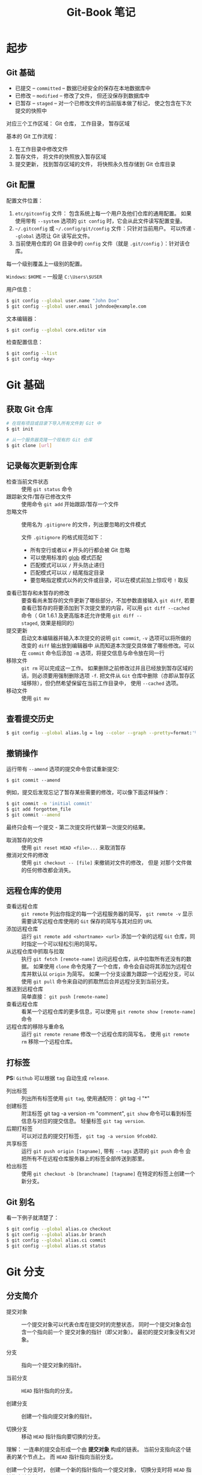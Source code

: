 #+TITLE:      Git-Book 笔记

* 目录                                                    :TOC_4_gh:noexport:
- [[#起步][起步]]
  - [[#git-基础][Git 基础]]
  - [[#git-配置][Git 配置]]
- [[#git-基础-1][Git 基础]]
  - [[#获取-git-仓库][获取 Git 仓库]]
  - [[#记录每次更新到仓库][记录每次更新到仓库]]
  - [[#查看提交历史][查看提交历史]]
  - [[#撤销操作][撤销操作]]
  - [[#远程仓库的使用][远程仓库的使用]]
  - [[#打标签][打标签]]
  - [[#git-别名][Git 别名]]
- [[#git-分支][Git 分支]]
  - [[#分支简介][分支简介]]
  - [[#分支的新建与合并][分支的新建与合并]]
  - [[#分支管理][分支管理]]
  - [[#远程分支][远程分支]]
  - [[#变基][变基]]

* 起步
** Git 基础
   + 已提交 -- ~committed~ -- 数据已经安全的保存在本地数据库中
   + 已修改 -- ~modified~ -- 修改了文件， 但还没保存到数据库中
   + 已暂存 -- ~staged~ -- 对一个已修改文件的当前版本做了标记， 使之包含在下次提交的快照中

   对应三个工作区域： Git 仓库， 工作目录， 暂存区域

   基本的 Git 工作流程：
   1. 在工作目录中修改文件
   2. 暂存文件， 将文件的快照放入暂存区域
   3. 提交更新， 找到暂存区域的文件， 将快照永久性存储到 Git 仓库目录

** Git 配置
   配置文件位置：
   1. ~etc/gitconfig~ 文件： 包含系统上每一个用户及他们仓库的通用配置。 如果使用带有 ~--system~ 选项的 ~git config~ 时，它会从此文件读写配置变量。
   2. ~~/.gitconfig~ 或 ~~/.config/git/config~ 文件：只针对当前用户。 可以传递 ~--global~ 选项让 Git 读写此文件。
   3. 当前使用仓库的 Git 目录中的 ~config~ 文件（就是 ~.git/config~ ）：针对该仓库。

   每一个级别覆盖上一级别的配置。

   ~Windows~: ~$HOME~ -- 一般是 ~C:\Users\$USER~

   用户信息：
   #+BEGIN_SRC bash
     $ git config --global user.name "John Doe"
     $ git config --global user.email johndoe@example.com
   #+END_SRC

   文本编辑器：
   #+BEGIN_SRC bash
     $ git config --global core.editor vim
   #+END_SRC

   检查配置信息：
   #+BEGIN_SRC bash
     $ git config --list
     $ git config <key>
   #+END_SRC

* Git 基础
** 获取 Git 仓库
   #+BEGIN_SRC bash
     # 在现有项目或目录下导入所有文件到 Git 中
     $ git init

     # 从一个服务器克隆一个现有的 Git 仓库
     $ git clone [url]
   #+END_SRC

** 记录每次更新到仓库
   + 检查当前文件状态 :: 使用 ~git status~ 命令
   + 跟踪新文件/暂存已修改文件 :: 使用命令 ~git add~ 开始跟踪/暂存一个文件
   + 忽略文件 :: 使用名为 ~.gitignore~ 的文件，列出要忽略的文件模式

             文件 ~.gitignore~ 的格式规范如下：
     + 所有空行或者以 ~#~ 开头的行都会被 Git 忽略
     + 可以使用标准的 [[https://en.wikipedia.org/wiki/Glob_(programming)][glob]] 模式匹配
     + 匹配模式可以以 ~/~ 开头防止递归
     + 匹配模式可以以 ~/~ 结尾指定目录
     + 要忽略指定模式以外的文件或目录，可以在模式前加上惊叹号 ~!~ 取反
   + 查看已暂存和未暂存的修改 :: 要查看尚未暂存的文件更新了哪些部分，不加参数直接输入 ~git diff~,
                     若要查看已暂存的将要添加到下次提交里的内容，可以用 ~git diff --cached~ 命令（
                     Git 1.6.1 及更高版本还允许使用 ~git diff --staged~, 效果是相同的）
   + 提交更新 :: 启动文本编辑器并输入本次提交的说明 ~git commit~, ~-v~ 选项可以将所做的改变的 ~diff~ 输出放到编辑器中
             从而知道本次提交具体做了哪些修改。可以在 ~commit~ 命令后添加 ~-m~ 选项，将提交信息与命令放在同一行
   + 移除文件 :: ~git rm~ 可以完成这一工作。 如果删除之前修改过并且已经放到暂存区域的话，则必须要用强制删除选项 ~-f~.
             把文件从 ~Git~ 仓库中删除（亦即从暂存区域移除），但仍然希望保留在当前工作目录中， 使用 ~--cached~ 选项。
   + 移动文件 :: 使用 ~git mv~

** 查看提交历史
   #+BEGIN_SRC bash
     $ git config --global alias.lg = log --color --graph --pretty=format:'%Cred%h%Creset -%C(yellow)%d%Creset %s %Cgreen(%cr) %C(bold blue)<%an>%Creset' --abbrev-commit
   #+END_SRC

** 撤销操作
   运行带有 ~--amend~ 选项的提交命令尝试重新提交:
   : $ git commit --amend

   例如，提交后发现忘记了暂存某些需要的修改，可以像下面这样操作：
   #+BEGIN_SRC bash
     $ git commit -m 'initial commit'
     $ git add forgotten_file
     $ git commit --amend
   #+END_SRC

   最终只会有一个提交 - 第二次提交将代替第一次提交的结果。

   + 取消暂存的文件 :: 使用 ~git reset HEAD <file>...~ 来取消暂存
   + 撤消对文件的修改 :: 使用 ~git checkout -- [file]~ 来撤销对文件的修改， 但是
                 对那个文件做的任何修改都会消失。

** 远程仓库的使用
   - 查看远程仓库 :: ~git remote~ 列出你指定的每一个远程服务器的简写，
               ~git remote -v~ 显示需要读写远程仓库使用的 ~Git~ 保存的简写与其对应的 ~URL~
   - 添加远程仓库 :: 运行 ~git remote add <shortname> <url>~ 添加一个新的远程 ~Git~ 仓库，同时指定一个可以轻松引用的简写。
   - 从远程仓库中抓取与拉取 :: 执行 ~git fetch [remote-name]~ 访问远程仓库，从中拉取所有还没有的数据。
                    如果使用 ~clone~ 命令克隆了一个仓库，命令会自动将其添加为远程仓库并默认以 ~origin~ 为简写。
                    如果一个分支设置为跟踪一个远程分支，可以使用 ~git pull~ 命令来自动的抓取然后合并远程分支到当前分支。
   - 推送到远程仓库 :: 简单直接： ~git push [remote-name]~
   - 查看远程仓库 :: 看某一个远程仓库的更多信息，可以使用 ~git remote show [remote-name]~ 命令
   - 远程仓库的移除与重命名 :: 运行 ~git remote rename~ 修改一个远程仓库的简写名， 使用 ~git remote rm~ 移除一个远程仓库。

** 打标签
   *PS:* ~Github~ 可以根据 ~tag~ 自动生成 ~release~.

   + 列出标签 :: 列出所有标签使用 ~git tag~, 使用通配符： git tag -l "*"
   + 创建标签 :: 附注标签 git tag -a version -m "comment", ~git show~ 命令可以看到标签信息与对应的提交信息。
             轻量标签 ~git tag version~.
   + 后期打标签 :: 可以对过去的提交打标签， ~git tag -a version 9fceb02~.
   + 共享标签 :: 运行 ~git push origin [tagname]~, 带有 ~--tags~ 选项的 ~git push~ 命令
             会把所有不在远程仓库服务器上的标签全部传送到那里。
   + 检出标签 :: 使用 ~git checkout -b [branchname] [tagname]~ 在特定的标签上创建一个新分支。

** Git 别名 
   看一下例子就清楚了：
   #+BEGIN_SRC bash
     $ git config --global alias.co checkout
     $ git config --global alias.br branch
     $ git config --global alias.ci commit
     $ git config --global alias.st status
   #+END_SRC

* Git 分支
** 分支简介
   + 提交对象 :: 一个提交对象可以代表仓库在提交时的完整状态， 同时一个提交对象会包含一个指向前一个
             提交对象的指针（即父对象）。 最初的提交对象没有父对象。

   + 分支 :: 指向一个提交对象的指针。

   + 当前分支 :: ~HEAD~ 指针指向的分支。

   + 创建分支 :: 创建一个指向提交对象的指针。

   + 切换分支 :: 移动 ~HEAD~ 指针指向要切换的分支。
   
   理解： 一连串的提交会形成一个由 *提交对象* 构成的链表。 当前分支指向这个链表的某个节点上。
   而 ~HEAD~ 指针指向当前分支。

   创建一个分支时， 创建一个新的指针指向一个提交对象， 切换分支时将 ~HEAD~ 指针指向该指针。

   当在分支上进行新的提交的时， 这个链表出现分叉。

   [[https://git-scm.com/book/zh/v2/Git-%E5%88%86%E6%94%AF-%E5%88%86%E6%94%AF%E7%AE%80%E4%BB%8B][Git 分支 - 分支简介]]

** 分支的新建与合并
   #+BEGIN_SRC bash
     # 新建分支
     $ git branch <name>

     # 切换分支
     $ git checkout <name>

     # 新建并切换
     $ git checkout -b <name>

     # 合并分支
     $ git merge <name>

     # 删除分支
     $ git branch -d <name>
   #+END_SRC

   [[https://git-scm.com/book/zh/v2/Git-%E5%88%86%E6%94%AF-%E5%88%86%E6%94%AF%E7%9A%84%E6%96%B0%E5%BB%BA%E4%B8%8E%E5%90%88%E5%B9%B6][Git 分支 - 分支的新建与合并]]
** 分支管理
   + 获取当前分支列表 :: 不加任何参数运行 ~git branch~ 命令
   + 检查每一个分支最后的提交 :: 运行 ~git branch -v~ 命令
   + 过滤列表中已经合并或尚未合并到当前分支的分支 :: 选项 ~--merged~ 和 ~--no-merged~

** 远程分支
   ~origin/master~ 和 ~master~ 不一定是指向同一个 *提交对象*. 当远程分支更新后， 需要通过 ~git fetch~ 命令
   将更新拉取到本地。 这时 ~origin/master~ 和 ~master~ 指向的提交对象会出现区别甚至分叉。 这时需要运行
   ~git merge~ 指令同步更新。

   ~git pull~ 指令可以自动完成 ~git fetch~ 和 ~git merge~ 指令。

   + 跟踪分支 :: 如果在一个跟踪分支上输入 ~git pull~, ~Git~ 能自动地识别去哪个服务器上抓取、合并到哪个分支

             设置其他跟踪分支：
             #+BEGIN_SRC bash
               # 跟踪分支， branch 的名称可以和远程分支的不同
               $ git checkout -b [branch] [remotename]/[branch]

               # 快捷方式， 名称相同
               $ git checkout --track [remotename]/[branch]
             #+END_SRC

             设置已有的本地分支跟踪一个刚刚拉取下来的远程分支，或者想要修改正在跟踪的上游分支，
             可以在使用 ~-u~ 或 ~--set-upstream-to~ 选项运行 ~git branch~ 来显式地设置
             #+BEGIN_SRC bash
               $ git branch -u origin/serverfix
             #+END_SRC

   + 删除远程分支 :: 运行带有 ~--delete~ 选项的 ~git push~ 命令来删除一个远程分支(从服务器删除)
               #+BEGIN_SRC bash
                 $ git push origin --delete serverfix
               #+END_SRC

   + [[https://git-scm.com/book/zh/v2/Git-%E5%88%86%E6%94%AF-%E8%BF%9C%E7%A8%8B%E5%88%86%E6%94%AF][Git-分支-远程分支]]

** 变基
   + 变基 :: 提取在一个分支中引入的补丁和修改， 然后在另一个分支的基础上应用一次。
           #+BEGIN_SRC bash
             # 切换到要提取修改的分支
             $ git checkout <branch>

             # 变基到目标分支
             $ git rebase <branch>
           #+END_SRC

   + [[https://git-scm.com/book/zh/v2/Git-%E5%88%86%E6%94%AF-%E5%8F%98%E5%9F%BA][Git 分支 - 变基]]

